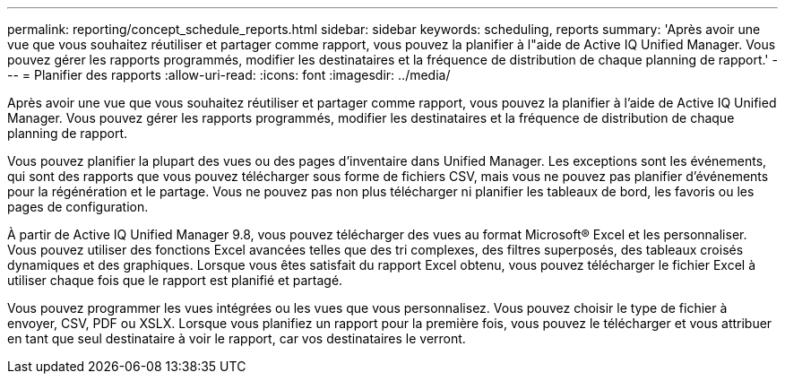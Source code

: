 ---
permalink: reporting/concept_schedule_reports.html 
sidebar: sidebar 
keywords: scheduling, reports 
summary: 'Après avoir une vue que vous souhaitez réutiliser et partager comme rapport, vous pouvez la planifier à l"aide de Active IQ Unified Manager. Vous pouvez gérer les rapports programmés, modifier les destinataires et la fréquence de distribution de chaque planning de rapport.' 
---
= Planifier des rapports
:allow-uri-read: 
:icons: font
:imagesdir: ../media/


[role="lead"]
Après avoir une vue que vous souhaitez réutiliser et partager comme rapport, vous pouvez la planifier à l'aide de Active IQ Unified Manager. Vous pouvez gérer les rapports programmés, modifier les destinataires et la fréquence de distribution de chaque planning de rapport.

Vous pouvez planifier la plupart des vues ou des pages d'inventaire dans Unified Manager. Les exceptions sont les événements, qui sont des rapports que vous pouvez télécharger sous forme de fichiers CSV, mais vous ne pouvez pas planifier d'événements pour la régénération et le partage. Vous ne pouvez pas non plus télécharger ni planifier les tableaux de bord, les favoris ou les pages de configuration.

À partir de Active IQ Unified Manager 9.8, vous pouvez télécharger des vues au format Microsoft® Excel et les personnaliser. Vous pouvez utiliser des fonctions Excel avancées telles que des tri complexes, des filtres superposés, des tableaux croisés dynamiques et des graphiques. Lorsque vous êtes satisfait du rapport Excel obtenu, vous pouvez télécharger le fichier Excel à utiliser chaque fois que le rapport est planifié et partagé.

Vous pouvez programmer les vues intégrées ou les vues que vous personnalisez. Vous pouvez choisir le type de fichier à envoyer, CSV, PDF ou XSLX. Lorsque vous planifiez un rapport pour la première fois, vous pouvez le télécharger et vous attribuer en tant que seul destinataire à voir le rapport, car vos destinataires le verront.
